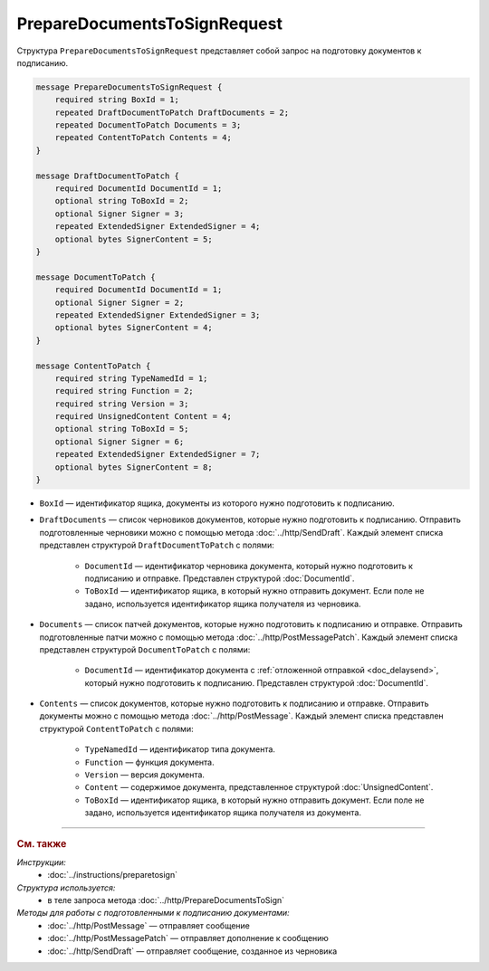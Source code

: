 PrepareDocumentsToSignRequest
=============================

Структура ``PrepareDocumentsToSignRequest`` представляет собой запрос на подготовку документов к подписанию.

.. code-block:: protobuf

    message PrepareDocumentsToSignRequest {
        required string BoxId = 1;
        repeated DraftDocumentToPatch DraftDocuments = 2;
        repeated DocumentToPatch Documents = 3;
        repeated ContentToPatch Contents = 4;
    }

    message DraftDocumentToPatch {
        required DocumentId DocumentId = 1;
        optional string ToBoxId = 2;
        optional Signer Signer = 3;
        repeated ExtendedSigner ExtendedSigner = 4;
        optional bytes SignerContent = 5;
    }

    message DocumentToPatch {
        required DocumentId DocumentId = 1;
        optional Signer Signer = 2;
        repeated ExtendedSigner ExtendedSigner = 3;
        optional bytes SignerContent = 4;
    }

    message ContentToPatch {
        required string TypeNamedId = 1;
        required string Function = 2;
        required string Version = 3;
        required UnsignedContent Content = 4;
        optional string ToBoxId = 5;
        optional Signer Signer = 6;
        repeated ExtendedSigner ExtendedSigner = 7;
        optional bytes SignerContent = 8;
    }

- ``BoxId`` — идентификатор ящика, документы из которого нужно подготовить к подписанию.
- ``DraftDocuments`` — список черновиков документов, которые нужно подготовить к подписанию. Отправить подготовленные черновики можно с помощью метода :doc:`../http/SendDraft`. Каждый элемент списка представлен структурой ``DraftDocumentToPatch`` с полями:

	- ``DocumentId`` — идентификатор черновика документа, который нужно подготовить к подписанию и отправке. Представлен структурой :doc:`DocumentId`.
	- ``ToBoxId`` — идентификатор ящика, в который нужно отправить документ. Если поле не задано, используется идентификатор ящика получателя из черновика.

	.. include:: ../include/desc_signers.txt

- ``Documents`` — список патчей документов, которые нужно подготовить к подписанию и отправке. Отправить подготовленные патчи можно с помощью метода :doc:`../http/PostMessagePatch`. Каждый элемент списка представлен структурой ``DocumentToPatch`` с полями:

	- ``DocumentId`` — идентификатор документа с :ref:`отложенной отправкой <doc_delaysend>`, который нужно подготовить к подписанию. Представлен структурой :doc:`DocumentId`.

	.. include:: ../include/desc_signers.txt

- ``Contents`` — список документов, которые нужно подготовить к подписанию и отправке. Отправить документы можно с помощью метода :doc:`../http/PostMessage`. Каждый элемент списка представлен структурой ``ContentToPatch`` с полями:

	- ``TypeNamedId`` — идентификатор типа документа.
	- ``Function`` — функция документа.
	- ``Version`` — версия документа.
	- ``Content`` — содержимое документа, представленное структурой :doc:`UnsignedContent`.
	- ``ToBoxId`` — идентификатор ящика, в который нужно отправить документ. Если поле не задано, используется идентификатор ящика получателя из документа.

	.. include:: ../include/desc_signers.txt


----

.. rubric:: См. также

*Инструкции:*
	- :doc:`../instructions/preparetosign`

*Структура используется:*
	- в теле запроса метода :doc:`../http/PrepareDocumentsToSign`

*Методы для работы с подготовленными к подписанию документами:*
	- :doc:`../http/PostMessage` — отправляет сообщение
	- :doc:`../http/PostMessagePatch` — отправляет дополнение к сообщению
	- :doc:`../http/SendDraft` — отправляет сообщение, созданное из черновика